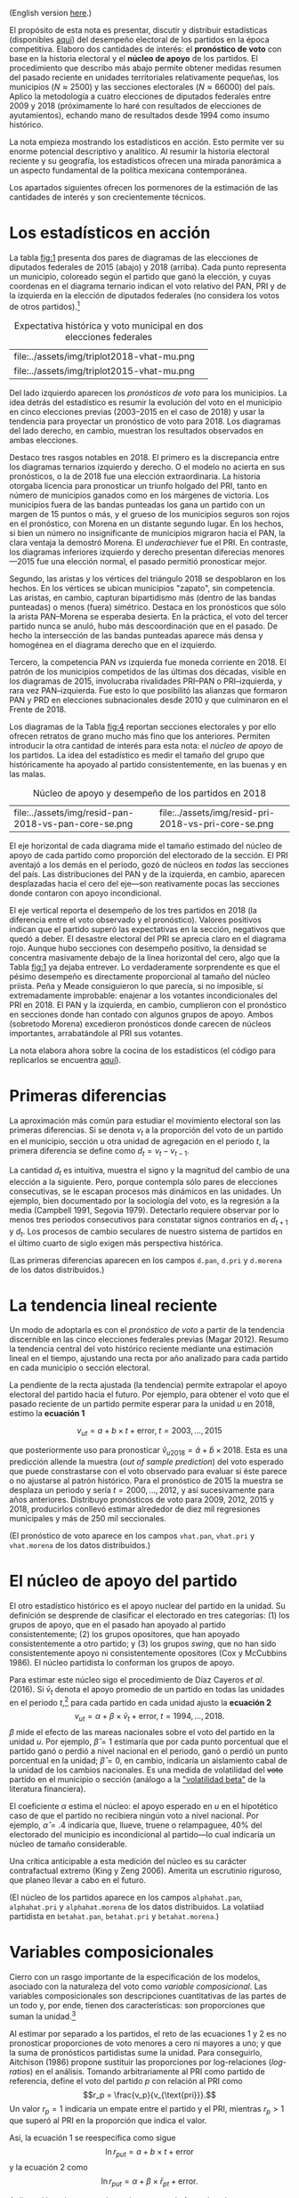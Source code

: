 #+STARTUP: showall
#+OPTIONS: toc:nil
# # will change captions to Spanish, see https://lists.gnu.org/archive/html/emacs-orgmode/2010-03/msg00879.html
#+LANGUAGE: es 
#+begin_src yaml :exports results :results value html
  ---
  layout: single
  # layout: splash
  classes: wide
  title: La medición de la historia electoral 1994--2018
  # subtitle: 
  author: eric.magar
  date:   2019-10-22
  last_modified_at: 2019-11-05
  toc: false
  mathjax: true
  # teaser: /assets/img/pirinola.jpg
  tags: 
    - elecciones federales
    - patrón histórico
    - bases de apoyo
    - municipios
    - secciones electorales
  ---
#+end_src
#+results:

(English version [[https://emagar.github.io/residuales-2018-english/][here]].)

El propósito de esta nota es presentar, discutir y distribuir estadísticas (disponibles [[https://github.com/emagar/mxDistritos][aquí]]) del desempeño electoral de los partidos en la época competitiva. Elaboro dos cantidades de interés: el *pronóstico de voto* con base en la historia electoral y el *núcleo de apoyo* de los partidos. El procedimiento que describo más abajo permite obtener medidas resumen del pasado reciente en unidades territoriales relativamente pequeñas, los municipios ($N \approx 2500$) y las secciones electorales ($N \approx 66000$) del país. Aplico la metodología a cuatro elecciones de diputados federales entre 2009 y 2018 (próximamente lo haré con resultados de elecciones de ayutamientos), echando mano de resultados desde 1994 como insumo histórico.

La nota empieza mostrando los estadísticos en acción. Esto permite ver su enorme potencial descriptivo y analítico. Al resumir la historia electoral reciente y su geografía, los estadísticos ofrecen una mirada panorámica a un aspecto fundamental de la política mexicana contemporánea. 

Los apartados siguientes ofrecen los pormenores de la estimación de las cantidades de interés y son crecientemente técnicos. 

* Los estadísticos en acción<<diags>>
La tabla [[fig:1]] presenta dos pares de diagramas de las elecciones de diputados federales de 2015 (abajo) y 2018 (arriba). Cada punto representa un municipio, coloreado según el partido que ganó la elección, y cuyas coordenas en el diagrama ternario indican el voto relativo del PAN, PRI y de la izquierda en la elección de diputados federales (no considera los votos de otros partidos).[fn:1] 

#+CAPTION: Expectativa histórica y voto municipal en dos elecciones federales
#+NAME:   fig:1
| file:../assets/img/triplot2018-vhat-mu.png | [[file:../assets/img/triplot2018-v-mu.png]] |
| file:../assets/img/triplot2015-vhat-mu.png | [[file:../assets/img/triplot2015-v-mu.png]] |

Del lado izquierdo aparecen los /pronósticos de voto/ para los municipios. La idea detrás del estadístico es resumir la evolución del voto en el municipio en cinco elecciones previas (2003--2015 en el caso de 2018) y usar la tendencia para proyectar un pronóstico de voto para 2018. Los diagramas del lado derecho, en cambio, muestran los resultados observados en ambas elecciones.

Destaco tres rasgos notables en 2018. El primero es la discrepancia entre los diagramas ternarios izquierdo y derecho. O el modelo no acierta en sus pronósticos, o la de 2018 fue una elección extraordinaria. La historia otorgaba licencia para pronosticar un triunfo holgado del PRI, tanto en número de municipios ganados como en los márgenes de victoria. Los municipios fuera de las bandas punteadas los gana un partido con un margen de 15 puntos o más, y el grueso de los municipios seguros son rojos en el pronóstico, con Morena en un distante segundo lugar. En los hechos, si bien un número no insignificante de municipios migraron hacia el PAN, la clara ventaja la demostró Morena. El /underachiever/ fue el PRI. En contraste, los diagramas inferiores izquierdo y derecho presentan diferecias menores---2015 fue una elección normal, el pasado permitió pronosticar mejor. 

Segundo, las aristas y los vértices del triángulo 2018 se despoblaron en los hechos. En los vértices se ubican municipios "zapato", sin competencia. Las aristas, en cambio, capturan bipartidismo más (dentro de las bandas punteadas) o menos (fuera) simétrico. Destaca en los pronósticos que sólo la arista PAN--Morena se esperaba desierta. En la práctica, el voto del tercer partido nunca se anuló, hubo más descoordinación que en el pasado. De hecho la intersección de las bandas punteadas aparece más densa y homogénea en el diagrama derecho que en el izquierdo. 

Tercero, la competencia PAN /vs/ izquierda fue moneda corriente en 2018. El patrón de los municipios competidos de las últimas dos décadas, visible en los diagramas de 2015, involucraba rivalidades PRI--PAN o PRI--izquierda, y rara vez PAN--izquierda. Fue esto lo que posibilitó las alianzas que formaron PAN y PRD en elecciones subnacionales desde 2010 y que culminaron en el Frente de 2018. 

# #+CAPTION: Una elección más característica de la partidocracia
# #+NAME:   fig:2
# | file:../assets/img/triplot2015-vhat-mu.png | [[file:../assets/img/triplot2015-v-mu.png]] |


# #+CAPTION: Grano más fino: las secciones
# #+NAME:   fig:3
# | file:../assets/img/triplot2015-v-se.png | [[file:../assets/img/triplot2018-v-se.png]] |

Los diagramas de la Tabla [[fig:4]] reportan secciones electorales y por ello ofrecen retratos de grano mucho más fino que los anteriores. Permiten introducir la otra cantidad de interés para esta nota: el /núcleo de apoyo/ de los partidos. La idea del estadístico es medir el tamaño del grupo que históricamente ha apoyado al partido consistentemente, en las buenas y en las malas. 

#+CAPTION: Núcleo de apoyo y desempeño de los partidos en 2018
#+NAME:   fig:4
| file:../assets/img/resid-pan-2018-vs-pan-core-se.png | [[file:../assets/img/resid-morena-2018-vs-morena-core-se.png]] | file:../assets/img/resid-pri-2018-vs-pri-core-se.png |

El eje horizontal de cada diagrama mide el tamaño estimado del núcleo de apoyo de cada partido como proporción del electorado de la sección. El PRI aventajó a los demás en el periodo, gozó de núcleos en /todas/ las secciones del país. Las distribuciones del PAN y de la izquierda, en cambio, aparecen desplazadas hacia el cero del eje---son reativamente pocas las secciones donde contaron con apoyo incondicional. 

El eje vertical reporta el desempeño de los tres partidos en 2018 (la diferencia entre el voto observado y el pronóstico). Valores positivos indican que el partido superó las expectativas en la sección, negativos que quedó a deber. El desastre electoral del PRI se aprecia claro en el diagrama rojo. Aunque hubo secciones con desempeño positivo, la densidad se concentra masivamente debajo de la línea horizontal del cero, algo que la Tabla [[fig:1]] ya dejaba entrever. Lo verdaderamente sorprendente es que el pésimo desempeño es directamente proporcional al tamaño del núcleo priista. Peña y Meade consiguieron lo que parecía, si no imposible, sí extremadamente improbable: enajenar a los votantes incondicionales del PRI en 2018. El PAN y la izquierda, en cambio, cumplieron con el pronóstico en secciones donde han contado con algunos grupos de apoyo. Ambos (sobretodo Morena) excedieron pronósticos donde carecen de núcleos importantes, arrabatándole al PRI sus votantes. 

La nota elabora ahora sobre la cocina de los estadísticos (el código para replicarlos se encuentra [[https://github.com/emagar/mxDistritos/code/elec-data-for-maps.r][aquí]]).

# [[file:https://github.com/emagar/elecRetrns/raw/master/graph/nytAmloPlusAnayaPlusMeadeNegPenaWon.svg]]

# #+CAPTION: PAN
# #+NAME:   fig:6
# #+ATTR_HTML: style="float:right;"
# #+ATTR_HTML: :width 50%
# [[file:../assets/img/resid-pan-2018-vs-pan-core-se.png]]

* Primeras diferencias
La aproximación más común para estudiar el movimiento electoral son las primeras diferencias. Si se denota $v_t$ a la proporción del voto de un partido en el municipio, sección u otra unidad de agregación en el periodo $t$, la primera diferencia se define como $d_t = v_t - v_{t-1}$. 

La cantidad $d_t$ es intuitiva, muestra el signo y la magnitud del cambio de una elección a la siguiente. Pero, porque contempla sólo pares de elecciones consecutivas, se le escapan procesos más dinámicos en las unidades. Un ejemplo, bien documentado por la sociología del voto, es la regresión a la media (Campbell 1991, Segovia 1979). Detectarlo requiere observar por lo menos tres periodos consecutivos para constatar signos contrarios en $d_{t+1}$ y $d_t$. Los procesos de cambio seculares de nuestro sistema de partidos en el último cuarto de siglo exigen más perspectiva histórica. 

(Las primeras diferencias aparecen en los campos ~d.pan~, ~d.pri~ y ~d.morena~ de los datos distribuidos.)

* La tendencia lineal reciente
Un modo de adoptarla es con el /pronóstico de voto/ a partir de la tendencia discernible en las cinco elecciones federales previas (Magar 2012). Resumo la tendencia central del voto histórico reciente mediante una estimación lineal en el tiempo, ajustando una recta por año analizado para cada partido en cada municipio o sección electoral. 

La pendiente de la recta ajustada (la tendencia) permite extrapolar el apoyo electoral del partido hacia el futuro. Por ejemplo, para obtener el voto que el pasado reciente de un partido permite esperar para la unidad $u$ en 2018, estimo la *ecuación 1*

$$v_{ut} = a + b \times t + \text{error}, \; t = 2003, \ldots, 2015$$ 

que posteriormente uso para pronosticar $\hat{v}_{u2018} = \hat{a} + \hat{b} \times 2018$. Esta es una predicción allende la muestra (/out of sample prediction/) del voto esperado que puede constrastarse con el voto observado para evaluar si éste parece o no ajustarse al patrón histórico. Para el pronóstico de 2015 la muestra se desplaza un periodo y sería $t = 2000, \ldots, 2012$, y así sucesivamente para años anteriores. Distribuyo pronósticos de voto para 2009, 2012, 2015 y 2018, producirlos conllevó estimar alrededor de diez mil regresiones municipales y más de 250 mil seccionales.

(El pronóstico de voto aparece en los campos ~vhat.pan~, ~vhat.pri~ y ~vhat.morena~ de los datos distribuidos.)

* El núcleo de apoyo del partido
El otro estadístico histórico es el apoyo nuclear del partido en la unidad. Su definición se desprende de clasificar el electorado en tres categorías: (1) los grupos de apoyo, que en el pasado han apoyado al partido consistentemente; (2) los grupos opositores, que han apoyado consistentemente a otro partido; y (3) los grupos /swing/, que no han sido consistentemente apoyo ni consistentemente opositores (Cox y McCubbins 1986). El núcleo partidista lo conforman los grupos de apoyo. 

Para estimar este núcleo sigo el procedimiento de Díaz Cayeros /et al/. (2016). Si $\bar{v}_t$ denota el apoyo promedio de un partido en todas las unidades en el periodo $t$,[fn:2] para cada partido en cada unidad ajusto la *ecuación 2*
$$\begin{equation}
v_{ut} = \alpha + \beta \times \bar{v}_t + \text{error}, \; t = 1994, \ldots, 2018.
\end{equation}$$
$\beta$ mide el efecto de las mareas nacionales sobre el voto del partido en la unidad $u$. Por ejemplo, $\hat{\beta}=1$ estimaría que por cada punto porcentual que el partido ganó o perdió a nivel nacional en el periodo, ganó o perdió un punto porcentual en la unidad; $\hat{\beta}=0$, en cambio, indicaría un aislamiento cabal de la unidad de los cambios nacionales. Es una medida de volatilidad del +voto+ partido en el municipio o sección (análogo a la [[https://www.investopedia.com/terms/v/volatility.asp]["volatilidad beta"]] de la literatura financiera). 

El coeficiente $\alpha$ estima el núcleo: el apoyo esperado en $u$ en el hipotético caso de que el partido no recibiera ningún voto a nivel nacional. Por ejemplo, $\hat{\alpha}=.4$ indicaría que, llueve, truene o relampaguee, 40% del electorado del municipio es incondicional al partido---lo cual indicaría un núcleo de tamaño considerable.

Una crítica anticipable a esta medición del núcleo es su carácter contrafactual extremo (King y Zeng 2006). Amerita un escrutinio riguroso, que planeo llevar a cabo en el futuro. 

(El núcleo de los partidos aparece en los campos ~alphahat.pan~, ~alphahat.pri~ y ~alphahat.morena~ de los datos distribuidos. La volatiiad partidista en ~betahat.pan~, ~betahat.pri~ y ~betahat.morena~.)

* Variables composicionales
Cierro con un rasgo importante de la especificación de los modelos, asociado con la naturaleza del voto como /variable composicional/. Las variables composicionales son descripciones cuantitativas de las partes de un todo y, por ende, tienen dos características: son proporciones que suman la unidad.[fn:3] 

Al estimar por separado a los partidos, el reto de las ecuaciones 1 y 2 es no pronosticar proporciones de voto menores a cero ni mayores a uno; y que la suma de pronósticos partidistas sume la unidad. Para conseguirlo, Aitchison (1986) propone sustituir las proporciones por log-relaciones (/log-ratios/) en el análisis. Tomando arbitrariamente al PRI como partido de referencia, define el voto del partido $p$ con relación al PRI como 
$$r_p = \frac{v_p}{v_{\text{pri}}}.$$ 
Un valor $r_p=1$ indicaría un empate entre el partido y el PRI, mientras $r_p>1$ que superó al PRI en la proporción que indica el valor. 

Así, la ecuación 1 se reespecifica como sigue
$$\ln r_{put} = a + b \times t + \text{error}$$
y la ecuación 2 como
$$\ln r_{put} = \alpha + \beta \times \bar{r}_{pt} + \text{error}.$$

Aplicar el logaritmo natural permite atenuar el efecto de valores extremos del regresor sobre la variable dependiente, similar como lo hace un logit. Los modelos se estimaron con mínimos cuadrados ordinarios.

Los coeficientes estimados necesitan transformarse para recuperar las proporciones de voto de los partidos. Ilustrando con el caso tripartidista, es trivial mostrar que

\begin{equation}
\hat{v}_p = \frac{\hat{r}_p}{1 + \hat{r}_{\text{pan}} + \hat{r}_{\text{morena}}} \; \text{y} \;
\hat{v}_{\text{pri}} = \frac{1}{1 + \hat{r}_{\text{pan}} + \hat{r}_{\text{morena}}.}
\end{equation}

# \begin{equation}
# \begin{split}
# v_{\text{pri}} + v_{\text{pan}} + v_{\text{morena}} & = 1 \\
# v_{\text{pri}} & = 1 - v_{\text{pan}} - v_{\text{morena}} \\
# 1 & = \frac{1}{v_{\text{pri}}} - \frac{v_{\text{pan}}}{v_{\text{pri}}} - \frac{v_{\text{morena}}}{v_{\text{pri}}} \\
# \end{split}
# \end{equation}

Estas son las cantidades que reportan los datos distribuidos.

* Referencias
- Aitchison, John. 1986. /The Statistical Analysis of Compositional Data/. Nueva York: Chapman and Hall.
- Campbell, James E. 1991. The presidential surge and its midterm decline in congressional elections, 1868-1988. /The Journal of Politics/ 53(2):477-87.
- Cox, Gary W. y Mathew D. McCubbins. 1986. Electoral Politics as a Redistributive Game.  /The Journal of Politics/ 48(2):370-89.
- Díaz Cayeros, Alberto, Federico Estévez y Beatriz Magaloni. 2016. /The Political Logic of Poverty Relief: Electoral Strategies and Social Policy in Mexico/. Nueva York: Cambridge University Press. 
- King, Gary y Langche Zeng. 2006. The Dangers of Extreme Counterfactual. /Political Analysis/ 14(2):131-59.
- Magar, Eric. 2012. Gubernatorial Coattails in Mexican Congressional Elections. /The Journal of Politics/ 74(2):383-99.
- Segovia, Rafael. 1979. Las elecciones federales de 1979. /Foro Internacional/ 20(3):397-410.


[fn:1] Cabe aclarar que, para la historia electoral de la izquierda (que denomino "Morena" en los diagramas y los datos distribuidos), agregué sistemáticamente los votos del PRD, PT y MC hasta 2015. Ese año, a los tres les sumé los votos de Morena y del PES. En 2018 la izquierda la conformaron Morena, PT y PES.   

[fn:2] Habría que omitir la unidad $u$ analizada del promedio del año $t$ para no incluir la variable dependiente de ambos lados de la ecuación. No lo hago porque, dado el grande número de unidades muinicipales o seccionales, y tratándose de datos relativos de cada unidad, este refinamiento tendría un impacto ínfimo en el valor de cada promedio. 

# Fácil de implementar en R:
# a = voto partido unidad 1
# A = voto efec unidad 1
# N = 3 unidades
#
# tengo
# v.bar = 1/3 * (a/A + b/B + c/C)
#
# quiero
# v.bar.sin.aA = 1/2 * (b/B + c/C)
#
# hago
# 1/3 * (a/A + b/B + c/C) =      v.bar
#        a/A + b/B + c/C  =  3 * v.bar
#              b/B + c/C  =  3 * v.bar - a/A
#       1/2 * (b/B + c/C) = (3 * v.bar - a/A) * 1/2 = v.bar.sin.aA
#
# v.bar.sin.aA = (N * v.bar - a/A) * 1/(N-1)

[fn:3] Formalmente, las composicionales son variables aleatorias sujetas a dos restricciones: 
$$0 \leq v_p \leq 1 \; \forall \; p \in P \; \; y \; \; \sum_P v_p = 1.$$ 


